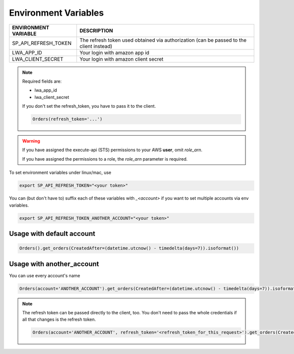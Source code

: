 Environment Variables
=====================


=====================    =========================================================================================================
ENVIRONMENT VARIABLE     DESCRIPTION
=====================    =========================================================================================================
SP_API_REFRESH_TOKEN     The refresh token used obtained via authorization (can be passed to the client instead)
LWA_APP_ID               Your login with amazon app id
LWA_CLIENT_SECRET        Your login with amazon client secret
=====================    =========================================================================================================

.. note::
    Required fields are:

    - lwa_app_id
    - lwa_client_secret


    If you don't set the refresh_token, you have to pass it to the client.

    .. code-block:: python

        Orders(refresh_token='...')

.. warning::
    If you have assigned the execute-api (STS) permissions to your AWS **user**, omit `role_arn`.

    If you have assigned the permissions to a role, the `role_arn` parameter is required.


To set environment variables under linux/mac, use

..  code-block:: bash

    export SP_API_REFRESH_TOKEN="<your token>"


You can (but don't have to) suffix each of these variables with `_<account>` if you want to set multiple accounts via env variables.

..  code-block:: bash

    export SP_API_REFRESH_TOKEN_ANOTHER_ACCOUNT="<your token>"


**************************
Usage with default account
**************************

..  code-block:: python

    Orders().get_orders(CreatedAfter=(datetime.utcnow() - timedelta(days=7)).isoformat())


**************************
Usage with another_account
**************************

You can use every account's name

..  code-block:: python

    Orders(account='ANOTHER_ACCOUNT').get_orders(CreatedAfter=(datetime.utcnow() - timedelta(days=7)).isoformat())

.. note::

    The refresh token can be passed directly to the client, too. You don't need to pass the whole credentials if all that changes is the refresh token.

    ..  code-block:: python

        Orders(account='ANOTHER_ACCOUNT', refresh_token='<refresh_token_for_this_request>').get_orders(CreatedAfter=(datetime.utcnow() - timedelta(days=7)).isoformat())

